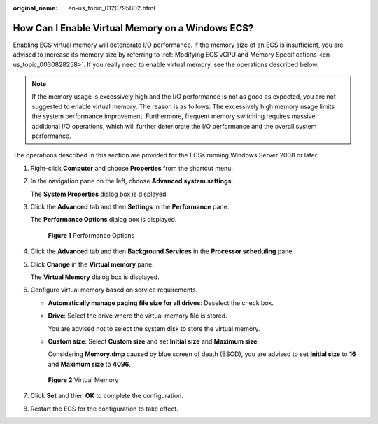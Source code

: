 :original_name: en-us_topic_0120795802.html

.. _en-us_topic_0120795802:

How Can I Enable Virtual Memory on a Windows ECS?
=================================================

Enabling ECS virtual memory will deteriorate I/O performance. If the memory size of an ECS is insufficient, you are advised to increase its memory size by referring to :ref:`Modifying ECS vCPU and Memory Specifications <en-us_topic_0030828258>`. If you really need to enable virtual memory, see the operations described below.

.. note::

   If the memory usage is excessively high and the I/O performance is not as good as expected, you are not suggested to enable virtual memory. The reason is as follows: The excessively high memory usage limits the system performance improvement. Furthermore, frequent memory switching requires massive additional I/O operations, which will further deteriorate the I/O performance and the overall system performance.

The operations described in this section are provided for the ECSs running Windows Server 2008 or later.

#. Right-click **Computer** and choose **Properties** from the shortcut menu.

#. In the navigation pane on the left, choose **Advanced system settings**.

   The **System Properties** dialog box is displayed.

#. Click the **Advanced** tab and then **Settings** in the **Performance** pane.

   The **Performance Options** dialog box is displayed.


   .. figure:: /_static/images/en-us_image_0120795956.png
      :alt: **Figure 1** Performance Options

      **Figure 1** Performance Options

#. Click the **Advanced** tab and then **Background Services** in the **Processor scheduling** pane.

#. Click **Change** in the **Virtual memory** pane.

   The **Virtual Memory** dialog box is displayed.

#. Configure virtual memory based on service requirements.

   -  **Automatically manage paging file size for all drives**: Deselect the check box.

   -  **Drive**: Select the drive where the virtual memory file is stored.

      You are advised not to select the system disk to store the virtual memory.

   -  **Custom size**: Select **Custom size** and set **Initial size** and **Maximum size**.

      Considering **Memory.dmp** caused by blue screen of death (BSOD), you are advised to set **Initial size** to **16** and **Maximum size** to **4096**.


   .. figure:: /_static/images/en-us_image_0120795935.png
      :alt: **Figure 2** Virtual Memory

      **Figure 2** Virtual Memory

#. Click **Set** and then **OK** to complete the configuration.

#. Restart the ECS for the configuration to take effect.
